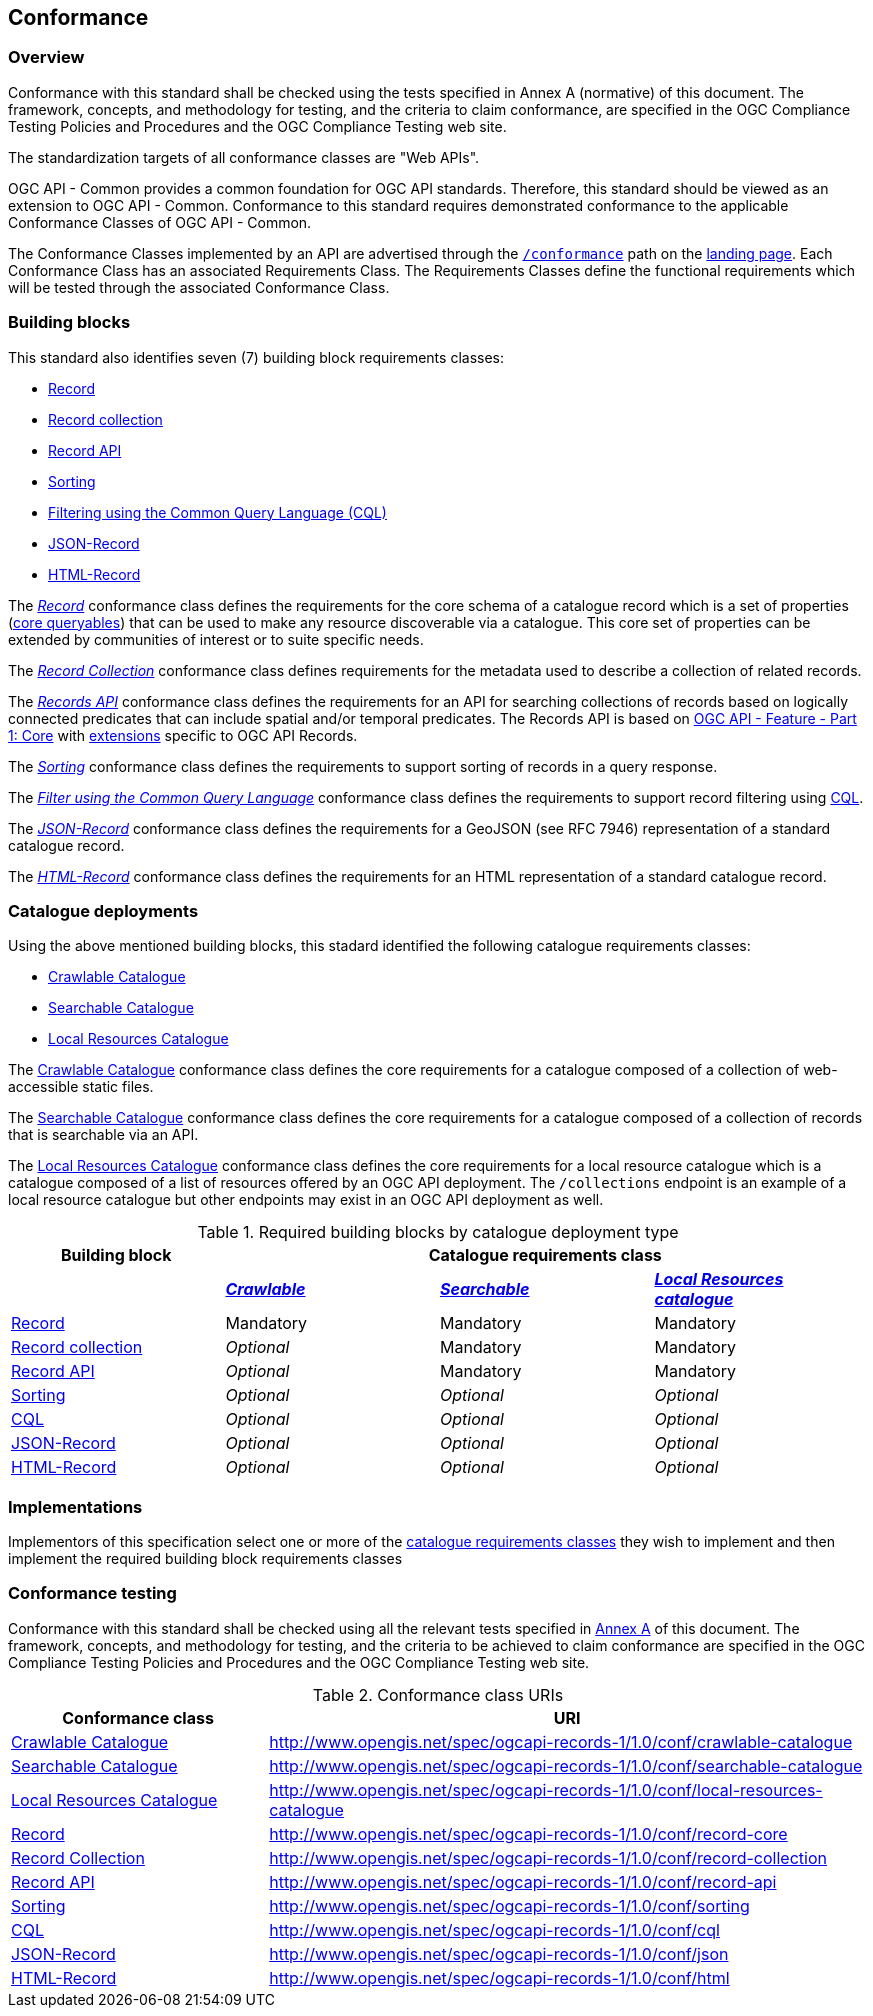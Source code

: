 [[conformance_class]]
== Conformance

=== Overview

Conformance with this standard shall be checked using the tests specified in Annex A (normative) of this document. The framework, concepts, and methodology for testing, and the criteria to claim conformance, are specified in the OGC Compliance Testing Policies and Procedures and the OGC Compliance Testing web site.

The standardization targets of all conformance classes are "Web APIs".

OGC API - Common provides a common foundation for OGC API standards. Therefore, this standard should be viewed as an extension to OGC API - Common. Conformance to this standard requires demonstrated conformance to the applicable Conformance Classes of OGC API - Common.

The Conformance Classes implemented by an API are advertised through the <<conformance-classes,`/conformance`>> path on the <<landing-page,landing page>>. Each Conformance Class has an associated Requirements Class. The Requirements Classes define the functional requirements which will be tested through the associated Conformance Class.

[[building-block-requirements-classes]]
=== Building blocks

This standard also identifies seven (7) building block requirements classes:

* <<clause-record-core,Record>>
* <<clause-record-collection,Record collection>>
* <<clause-core-api,Record API>>
* <<clause-sorting,Sorting>>
* <<clause-cql-filter,Filtering using the Common Query Language (CQL)>>
* <<requirements-class-json-clause,JSON-Record>>
* <<requirements-class-html-clause,HTML-Record>>

The <<clause-record-core,_Record_>> conformance class defines the requirements for the core schema of a catalogue record which is a set of properties (<<core-queryables,core queryables>>) that can be used to make any resource discoverable via a catalogue.  This core set of properties can be extended by communities of interest or to suite specific needs.

The <<clause-record-collection,_Record Collection_>> conformance class defines requirements for the metadata used to describe a collection of related records.

The <<clause-record-api,_Records API_>> conformance class defines the requirements for an API for searching collections of records based on logically connected predicates that can include spatial and/or temporal predicates.  The Records API is based on http://docs.opengeospatial.org/is/17-069r3/17-069r3.html[OGC API - Feature - Part 1: Core] with <<records-access,extensions>> specific to OGC API Records.

The <<clause-sorting,_Sorting_>> conformance class defines the requirements to support sorting of records in a query response.

The <<clause-record-filter,_Filter using the Common Query Language_>> conformance class defines the requirements to support record filtering using https://docs.ogc.org/DRAFTS/19-079r1.html[CQL].

The <<requirements-class-json-clause,_JSON-Record_>> conformance class defines the requirements for a GeoJSON (see RFC 7946) representation of a standard catalogue record.

The <<requirements-class-html-clause,_HTML-Record_>> conformance class defines the requirements for an HTML representation of a standard catalogue record.

[[catalogue-requirements-classes]]
=== Catalogue deployments

Using the above mentioned building blocks, this stadard identified the following catalogue requirements classes:

* <<clause-crawlable-catalogue,Crawlable Catalogue>>
* <<clause-searchable-catalogue,Searchable Catalogue>>
* <<clause-local-resources-catalogue,Local Resources Catalogue>>

The <<clause-crawlable-catalogue,Crawlable Catalogue>> conformance class defines the core requirements for a catalogue composed of a collection of web-accessible static files.

The <<clause-searchable-catalogue,Searchable Catalogue>> conformance class defines the core requirements for a catalogue composed of a collection of records that is searchable via an API.

The <<clause-local-resources-catalogue,Local Resources Catalogue>> conformance class defines the core requirements for a local resource catalogue which is a catalogue composed of a list of resources offered by an OGC API deployment.  The `/collections` endpoint is an example of a local resource catalogue but other endpoints may exist in an OGC API deployment as well.

[#required_building_blocks,reftext='{table-caption} {counter:table-num}']
.Required building blocks by catalogue deployment type
[cols="<25,^25,^25,^25",options="header"]
|===
|Building block 3+|Catalogue requirements class
| |<<clause-crawlable-catalogue,_**Crawlable**_>> |<<clause-searchable-catalogue,_**Searchable**_>> |<<clause-local-resources-catalogue,_**Local Resources catalogue**_>>
|<<clause-record-core,Record>> |Mandatory |Mandatory |Mandatory
|<<clause-record-collection,Record collection>> |_Optional_ |Mandatory |Mandatory
|<<clause-record-api,Record API>> |_Optional_ |Mandatory |Mandatory
|<<clause-sorting,Sorting>> |_Optional_ |_Optional_ |_Optional_
|<<clause-record-filter,CQL>> |_Optional_ |_Optional_ |_Optional_
|<<requirements-class-json-clause,JSON-Record>> |_Optional_ |_Optional_ |_Optional_
|<<requirements-class-html-clause,HTML-Record>> |_Optional_ |_Optional_ |_Optional_
|===

=== Implementations

Implementors of this specification select one or more of the <<catalogue-requirements-classes,catalogue requirements classes>> they wish to implement and then implement the required building block requirements classes

=== Conformance testing

Conformance with this standard shall be checked using all the relevant tests
specified in <<ats,Annex A>> of this document. The framework, concepts, and
methodology for testing, and the criteria to be achieved to claim conformance
are specified in the OGC Compliance Testing Policies and Procedures and the
OGC Compliance Testing web site.

[#conf_class_uris,reftext='{table-caption} {counter:table-num}']
.Conformance class URIs
[cols="30,70",options="header"]
|===
|Conformance class |URI
|<<ats_crawlable-catalogue,Crawlable Catalogue>> |http://www.opengis.net/spec/ogcapi-records-1/1.0/conf/crawlable-catalogue
|<<ats_searchable-catalogue,Searchable Catalogue>> |http://www.opengis.net/spec/ogcapi-records-1/1.0/conf/searchable-catalogue
|<<ats_local-resources-catalogue,Local Resources Catalogue>> |http://www.opengis.net/spec/ogcapi-records-1/1.0/conf/local-resources-catalogue
|<<ats_core_record,Record>> |http://www.opengis.net/spec/ogcapi-records-1/1.0/conf/record-core
|<<ats_record_collection,Record Collection>> |http://www.opengis.net/spec/ogcapi-records-1/1.0/conf/record-collection
|<<ats_record_api,Record API>> |http://www.opengis.net/spec/ogcapi-records-1/1.0/conf/record-api
|<<ats_sorting,Sorting>> |http://www.opengis.net/spec/ogcapi-records-1/1.0/conf/sorting
|<<ats_cql,CQL>> |http://www.opengis.net/spec/ogcapi-records-1/1.0/conf/cql
|<<ats_json,JSON-Record>> |http://www.opengis.net/spec/ogcapi-records-1/1.0/conf/json
|<<ats_html,HTML-Record>> |http://www.opengis.net/spec/ogcapi-records-1/1.0/conf/html
|===
